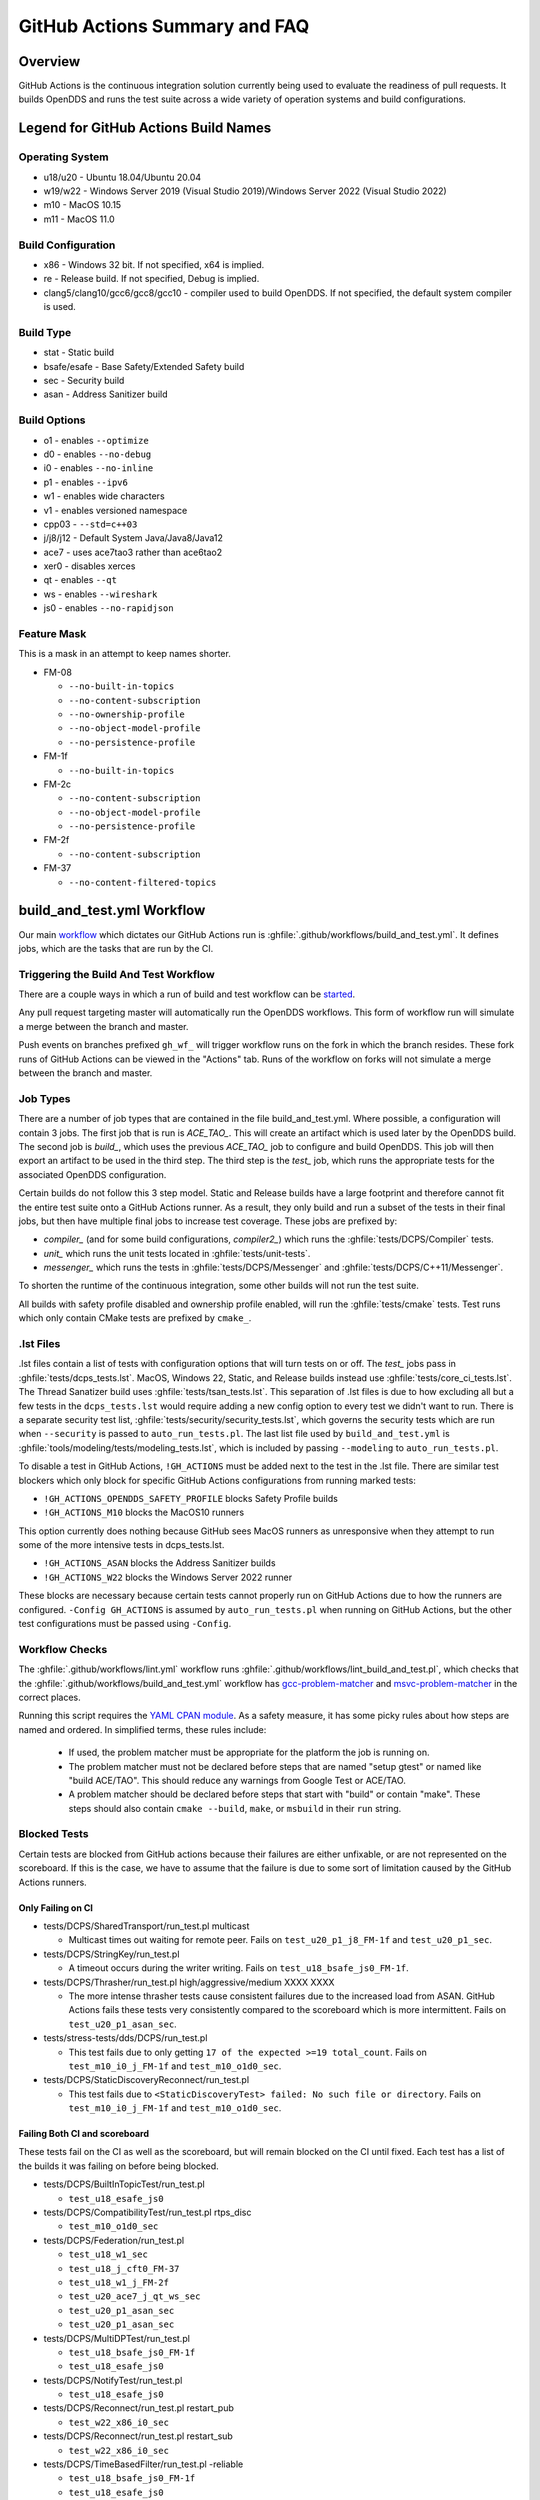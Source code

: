##############################
GitHub Actions Summary and FAQ
##############################

********
Overview
********

GitHub Actions is the continuous integration solution currently being used to evaluate the readiness of pull requests.
It builds OpenDDS and runs the test suite across a wide variety of operation systems and build configurations.

*************************************
Legend for GitHub Actions Build Names
*************************************

Operating System
================

* u18/u20 - Ubuntu 18.04/Ubuntu 20.04
* w19/w22 - Windows Server 2019 (Visual Studio 2019)/Windows Server 2022 (Visual Studio 2022)
* m10 - MacOS 10.15
* m11 - MacOS 11.0

.. seealso::

  `GitHub Virtual Environments <https://github.com/actions/virtual-environments>`_

Build Configuration
===================

* x86 - Windows 32 bit. If not specified, x64 is implied.
* re - Release build.  If not specified, Debug is implied.
* clang5/clang10/gcc6/gcc8/gcc10 - compiler used to build OpenDDS.
  If not specified, the default system compiler is used.

Build Type
==========

* stat - Static build
* bsafe/esafe - Base Safety/Extended Safety build
* sec - Security build
* asan - Address Sanitizer build

Build Options
=============

* o1 - enables ``--optimize``
* d0 - enables ``--no-debug``
* i0 - enables ``--no-inline``
* p1 - enables ``--ipv6``
* w1 - enables wide characters
* v1 - enables versioned namespace
* cpp03 - ``--std=c++03``
* j/j8/j12 - Default System Java/Java8/Java12
* ace7 - uses ace7tao3 rather than ace6tao2
* xer0 - disables xerces
* qt - enables ``--qt``
* ws - enables ``--wireshark``
* js0 - enables ``--no-rapidjson``

Feature Mask
============

This is a mask in an attempt to keep names shorter.

* FM-08

  * ``--no-built-in-topics``
  * ``--no-content-subscription``
  * ``--no-ownership-profile``
  * ``--no-object-model-profile``
  * ``--no-persistence-profile``

* FM-1f

  * ``--no-built-in-topics``

* FM-2c

  * ``--no-content-subscription``
  * ``--no-object-model-profile``
  * ``--no-persistence-profile``

* FM-2f

  * ``--no-content-subscription``

* FM-37

  * ``--no-content-filtered-topics``

***************************
build_and_test.yml Workflow
***************************

Our main `workflow <https://docs.github.com/en/actions/reference/workflow-syntax-for-github-actions>`_ which dictates our GitHub Actions run is :ghfile:`.github/workflows/build_and_test.yml`.
It defines jobs, which are the tasks that are run by the CI.

Triggering the Build And Test Workflow
======================================

There are a couple ways in which a run of build and test workflow can be `started <https://docs.github.com/en/actions/reference/events-that-trigger-workflows>`_.

Any pull request targeting master will automatically run the OpenDDS workflows.
This form of workflow run will simulate a merge between the branch and master.

Push events on branches prefixed ``gh_wf_`` will trigger workflow runs on the fork in which the branch resides.
These fork runs of GitHub Actions can be viewed in the "Actions" tab.
Runs of the workflow on forks will not simulate a merge between the branch and master.

Job Types
=========

There are a number of job types that are contained in the file build_and_test.yml.
Where possible, a configuration will contain 3 jobs.
The first job that is run is *ACE_TAO_*.
This will create an artifact which is used later by the OpenDDS build.
The second job is *build_*, which uses the previous *ACE_TAO_* job to configure and build OpenDDS.
This job will then export an artifact to be used in the third step.
The third step is the *test_* job, which runs the appropriate tests for the associated OpenDDS configuration.

Certain builds do not follow this 3 step model.
Static and Release builds have a large footprint and therefore cannot fit the entire test suite onto a GitHub Actions runner.
As a result, they only build and run a subset of the tests in their final jobs, but then have multiple final jobs to increase test coverage.
These jobs are prefixed by:

- *compiler_* (and for some build configurations, *compiler2_*) which runs the :ghfile:`tests/DCPS/Compiler` tests.
- *unit_* which runs the unit tests located in :ghfile:`tests/unit-tests`.
- *messenger_* which runs the tests in :ghfile:`tests/DCPS/Messenger` and :ghfile:`tests/DCPS/C++11/Messenger`.

To shorten the runtime of the continuous integration, some other builds will not run the test suite.

All builds with safety profile disabled and ownership profile enabled, will run the :ghfile:`tests/cmake` tests.
Test runs which only contain CMake tests are prefixed by ``cmake_``.

.. _github-actions-art:

.lst Files
==========

.lst files contain a list of tests with configuration options that will turn tests on or off.
The *test_* jobs pass in :ghfile:`tests/dcps_tests.lst`.
MacOS, Windows 22, Static, and Release builds instead use :ghfile:`tests/core_ci_tests.lst`.
The Thread Sanatizer build uses :ghfile:`tests/tsan_tests.lst`.
This separation of .lst files is due to how excluding all but a few tests in the ``dcps_tests.lst`` would require adding a new config option to every test we didn't want to run.
There is a separate security test list, :ghfile:`tests/security/security_tests.lst`, which governs the security tests which are run when ``--security`` is passed to ``auto_run_tests.pl``.
The last list file used by ``build_and_test.yml`` is :ghfile:`tools/modeling/tests/modeling_tests.lst`, which is included by passing ``--modeling`` to ``auto_run_tests.pl``.

To disable a test in GitHub Actions, ``!GH_ACTIONS`` must be added next to the test in the .lst file.
There are similar test blockers which only block for specific GitHub Actions configurations from running marked tests:

* ``!GH_ACTIONS_OPENDDS_SAFETY_PROFILE`` blocks Safety Profile builds

* ``!GH_ACTIONS_M10`` blocks the MacOS10 runners

This option currently does nothing because GitHub sees MacOS runners as unresponsive when they attempt to run some of the more intensive tests in dcps_tests.lst.

* ``!GH_ACTIONS_ASAN`` blocks the Address Sanitizer builds

* ``!GH_ACTIONS_W22`` blocks the Windows Server 2022 runner

These blocks are necessary because certain tests cannot properly run on GitHub Actions due to how the runners are configured.
``-Config GH_ACTIONS`` is assumed by ``auto_run_tests.pl`` when running on GitHub Actions, but the other test configurations must be passed using ``-Config``.

.. seealso::

  :doc:`running_tests`
    For how ``auto_run_tests.pl`` and the lst files work in general.

Workflow Checks
===============

The :ghfile:`.github/workflows/lint.yml` workflow runs :ghfile:`.github/workflows/lint_build_and_test.pl`, which checks that the :ghfile:`.github/workflows/build_and_test.yml` workflow has `gcc-problem-matcher <https://github.com/ammaraskar/gcc-problem-matcher>`_ and `msvc-problem-matcher <https://github.com/ammaraskar/msvc-problem-matcher>`_ in the correct places.

Running this script requires the `YAML CPAN module <https://metacpan.org/pod/YAML>`_.
As a safety measure, it has some picky rules about how steps are named and ordered.
In simplified terms, these rules include:

  * If used, the problem matcher must be appropriate for the platform the job is running on.
  * The problem matcher must not be declared before steps that are named "setup gtest" or named like "build ACE/TAO".
    This should reduce any warnings from Google Test or ACE/TAO.
  * A problem matcher should be declared before steps that start with "build" or contain "make".
    These steps should also contain ``cmake --build``, ``make``, or ``msbuild`` in their ``run`` string.

Blocked Tests
=============

Certain tests are blocked from GitHub actions because their failures are either unfixable, or are not represented on the scoreboard.
If this is the case, we have to assume that the failure is due to some sort of limitation caused by the GitHub Actions runners.

Only Failing on CI
------------------

* tests/DCPS/SharedTransport/run_test.pl multicast

  * Multicast times out waiting for remote peer. Fails on ``test_u20_p1_j8_FM-1f`` and ``test_u20_p1_sec``.

* tests/DCPS/StringKey/run_test.pl

  * A timeout occurs during the writer writing.  Fails on ``test_u18_bsafe_js0_FM-1f``.

* tests/DCPS/Thrasher/run_test.pl high/aggressive/medium XXXX XXXX

  * The more intense thrasher tests cause consistent failures due to the increased load from ASAN.
    GitHub Actions fails these tests very consistently compared to the scoreboard which is more intermittent.
    Fails on ``test_u20_p1_asan_sec``.

* tests/stress-tests/dds/DCPS/run_test.pl

  * This test fails due to only getting ``17 of the expected >=19 total_count``.
    Fails on ``test_m10_i0_j_FM-1f`` and ``test_m10_o1d0_sec``.

* tests/DCPS/StaticDiscoveryReconnect/run_test.pl

  * This test fails due to ``<StaticDiscoveryTest> failed: No such file or directory``.
    Fails on ``test_m10_i0_j_FM-1f`` and ``test_m10_o1d0_sec``.

Failing Both CI and scoreboard
------------------------------

These tests fail on the CI as well as the scoreboard, but will remain blocked on the CI until fixed.
Each test has a list of the builds it was failing on before being blocked.

* tests/DCPS/BuiltInTopicTest/run_test.pl

  * ``test_u18_esafe_js0``

* tests/DCPS/CompatibilityTest/run_test.pl rtps_disc

  * ``test_m10_o1d0_sec``

* tests/DCPS/Federation/run_test.pl

  * ``test_u18_w1_sec``

  * ``test_u18_j_cft0_FM-37``

  * ``test_u18_w1_j_FM-2f``

  * ``test_u20_ace7_j_qt_ws_sec``

  * ``test_u20_p1_asan_sec``

  * ``test_u20_p1_asan_sec``

* tests/DCPS/MultiDPTest/run_test.pl

  * ``test_u18_bsafe_js0_FM-1f``

  * ``test_u18_esafe_js0``

* tests/DCPS/NotifyTest/run_test.pl

  *  ``test_u18_esafe_js0``

* tests/DCPS/Reconnect/run_test.pl restart_pub

  * ``test_w22_x86_i0_sec``

* tests/DCPS/Reconnect/run_test.pl restart_sub

  * ``test_w22_x86_i0_sec``

* tests/DCPS/TimeBasedFilter/run_test.pl -reliable

  * ``test_u18_bsafe_js0_FM-1f``

  * ``test_u18_esafe_js0``

Test Results
============

The tests are run using `autobuild <https://github.com/DOCGroup/autobuild>`_ which creates a number of output files that are turned into a GitHub artifact.
This artifact is processed by the "check results" step which uses the script :ghfile:`tools/scripts/autobuild_brief_html_to_text.pl` to catch failures and print them in an organized manner.
Due to this being a part of the "test" jobs, the results of each run will appear as soon as the job is finished.

Artifacts
=========

Artifacts from the continuous integration run can be downloaded by clicking details on one of the Build & Test runs.
Once all jobs are completed, a dropdown will appear on the bar next to "Re-run jobs", called "Artifacts" which lists each artifact that can be downloaded.

Alternatively, clicking the "Summary" button at the top of the list of jobs will list all the available artifacts at the bottom of the page.

Using Artifacts to Replicate Builds
-----------------------------------

You can download the ``ACE_TAO_`` and ``build_`` artifacts then use them for a local build, so long as your operating system is the same as the one on the runner.

1. ``git clone`` the ACE_TAO branch which is targeted by the build.
   This is usually going to be ``ace6tao2``.
2. ``git clone --recursive`` the OpenDDS branch on which the CI was run.
3. Merge OpenDDS master into your cloned branch.
4. run ``tar xvfJ`` from inside the cloned ACE_TAO, targeting the ``ACE_TAO_*.tar.xz`` file.
5. run ``tar xvfJ`` from inside the cloned OpenDDS, targeting the ``build_*.tar.xz`` file.
6. Adjust the setenv.sh located inside OpenDDS to match the new locations for your ACE_TAO, and OpenDDS.
   The word "runner" should not appear within the setenv.sh once you are finished.

You should now have a working duplicate of the build that was run on GitHub Actions.
This can be used for debugging as a way to quickly set up a problematic build.

Using Artifacts to View More Test Information
---------------------------------------------

Tests failures which are recorded on GitHub only contain a brief capture of output surrounding a failure.
This is useful for some tests, but it can often be helpful to view more of a test run.
This can be done by downloading the artifact for a test step you are viewing.
This test step artifact contains a number of files including ``output.log_Full.html``.
This is the full log of all output from all test runs done for the corresponding job.
It should be opened in either a text editor or Firefox, as Chrome will have issues due to the length of the file.

Caching
========

The OpenDDS workflows create .tar.xz archives of certain build artifacts which can then be up uploaded and shared between jobs (and the user) as part of GitHub Actions' "artifact" API.
A cache key comparison made using the relevant git commit SHA will determine whether to rebuild the artifact, or to use the cached artifact.
